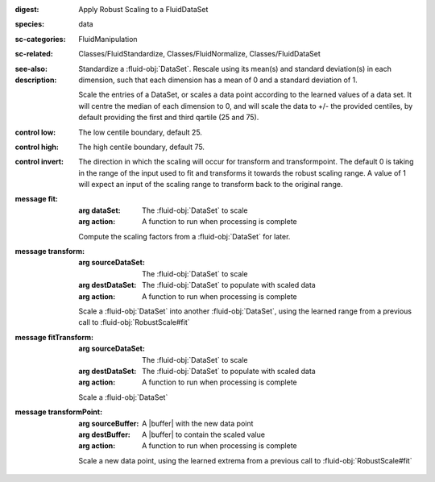 :digest: Apply Robust Scaling to a FluidDataSet
:species: data
:sc-categories: FluidManipulation
:sc-related: Classes/FluidStandardize, Classes/FluidNormalize, Classes/FluidDataSet
:see-also: 
:description: 

   Standardize a :fluid-obj:`DataSet`. Rescale using its mean(s) and standard deviation(s) in each dimension, such that each dimension has a mean of 0 and a standard deviation of 1.
  
   Scale the entries of a DataSet, or scales a data point according to the learned values of a data set. It will centre the median of each dimension to 0, and will scale the data to +/- the provided centiles, by default providing the first and third qartile (25 and 75).

:control low:

   The low centile boundary, default 25.

:control high:

   The high centile boundary, default 75.

:control invert:

   The direction in which the scaling will occur for transform and transformpoint. The default 0 is taking in the range of the input used to fit and transforms it towards the robust scaling range. A value of 1 will expect an input of the scaling range to transform back to the original range.


:message fit:

   :arg dataSet: The :fluid-obj:`DataSet` to scale

   :arg action: A function to run when processing is complete

   Compute the scaling factors from a :fluid-obj:`DataSet` for later.

:message transform:

   :arg sourceDataSet: The :fluid-obj:`DataSet` to scale

   :arg destDataSet: The :fluid-obj:`DataSet` to populate with scaled data

   :arg action: A function to run when processing is complete

   Scale a :fluid-obj:`DataSet` into another :fluid-obj:`DataSet`, using the learned range from a previous call to :fluid-obj:`RobustScale#fit`

:message fitTransform:

   :arg sourceDataSet: The :fluid-obj:`DataSet` to scale

   :arg destDataSet: The :fluid-obj:`DataSet` to populate with scaled data

   :arg action: A function to run when processing is complete

   Scale a :fluid-obj:`DataSet`

:message transformPoint:

   :arg sourceBuffer: A |buffer| with the new data point

   :arg destBuffer: A |buffer| to contain the scaled value

   :arg action: A function to run when processing is complete

   Scale a new data point, using the learned extrema from a previous call to :fluid-obj:`RobustScale#fit`
